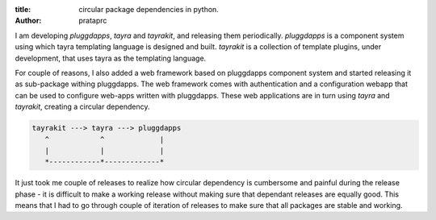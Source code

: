:title: circular package dependencies in python.
:author: prataprc

I am developing `pluggdapps`, `tayra` and `tayrakit`, and releasing them
periodically. `pluggdapps` is a component system using which tayra templating
language is designed and built. `tayrakit` is a collection of template plugins,
under development, that uses tayra as the templating language.

For couple of reasons, I also added a web framework based on pluggdapps
component system and started releasing it as sub-package withing pluggdapps.
The web framework comes with authentication and a configuration webapp that
can be used to configure web-apps written with pluggdapps. These web
applications are in turn using `tayra` and `tayrakit`, creating a circular
dependency.

.. code-block:: text

            tayrakit ---> tayra ---> pluggdapps
               ^            ^             |
               |            |             |
               *------------*-------------*

It just took me couple of releases to realize how circular dependency is
cumbersome and painful during the release phase - it is difficult to make a
working release without making sure that dependant releases are equally good.
This means that I had to go through couple of iteration of releases to make
sure that all packages are stable and working.
